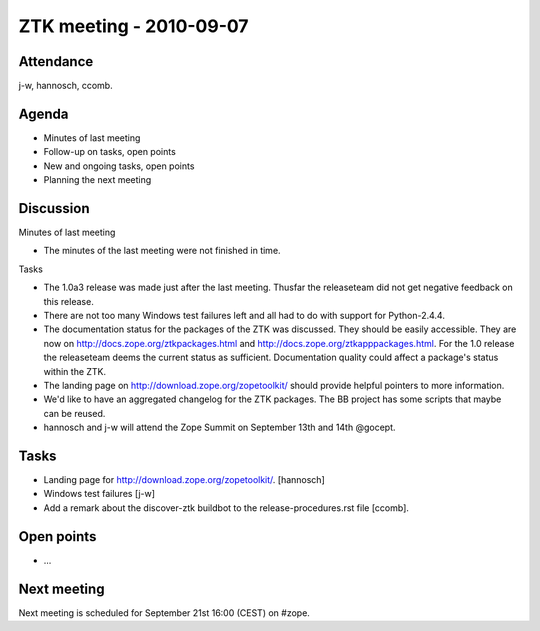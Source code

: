 ZTK meeting - 2010-09-07
========================

Attendance
----------

j-w, hannosch, ccomb.

Agenda
------

- Minutes of last meeting
- Follow-up on tasks, open points
- New and ongoing tasks, open points
- Planning the next meeting

Discussion
----------

Minutes of last meeting

- The minutes of the last meeting were not finished in time.

Tasks

- The 1.0a3 release was made just after the last meeting. Thusfar the
  releaseteam did not get negative feedback on this release.

- There are not too many Windows test failures left and all had to do with
  support for Python-2.4.4.

- The documentation status for the packages of the ZTK was discussed. They
  should be easily accessible. They are now on
  http://docs.zope.org/ztkpackages.html and
  http://docs.zope.org/ztkapppackages.html. For the 1.0 release the releaseteam
  deems the current status as sufficient. Documentation quality could affect a
  package's status within the ZTK.

- The landing page on http://download.zope.org/zopetoolkit/ should provide
  helpful pointers to more information.

- We'd like to have an aggregated changelog for the ZTK packages. The BB
  project has some scripts that maybe can be reused.

- hannosch and j-w will attend the Zope Summit on September 13th and 14th
  @gocept.

Tasks
-----

- Landing page for http://download.zope.org/zopetoolkit/. [hannosch]

- Windows test failures [j-w]

- Add a remark about the discover-ztk buildbot to the release-procedures.rst
  file [ccomb].

Open points
-----------

- ...

Next meeting
------------

Next meeting is scheduled for September 21st 16:00 (CEST) on #zope.
